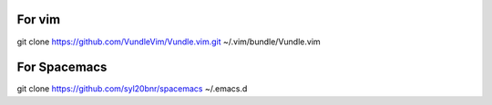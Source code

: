 For vim
-------
git clone https://github.com/VundleVim/Vundle.vim.git ~/.vim/bundle/Vundle.vim

For Spacemacs
-------------
git clone https://github.com/syl20bnr/spacemacs ~/.emacs.d
